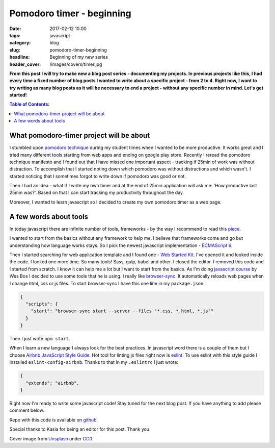 Pomodoro timer - beginning
##########################

:date: 2017-02-12 10:00
:tags: javascript
:category: blog
:slug: pomodoro-timer-beginning
:headline: Beginning of my new series
:header_cover: /images/covers/timer.jpg

**From this post I will try to make new a blog post series - documenting my projects. In previous
projects like this, I had every time a fixed number of blog posts I wanted to write about a specific
project - from 2 to 4. Right now, I want to try writing as many blog posts as it will be necessary
to end a project - without any specific number in mind. Let's get started!**
               
.. contents:: Table of Contents:

What pomodoro-timer project will be about
-----------------------------------------

I stumbled upon `pomodoro technique <http://cirillocompany.de/pages/pomodoro-technique>`_ during my
student times when I wanted to be more productive. It works great and I tried many different tools
starting from web apps and ending on google play store. Recently I reread the pomodoro technique
manifesto and I found out that I have missed one important aspect - tracking if 25min of work
was without distraction. To accomplish that I started noting down which pomodoro was without distractions
and which wasn't. I started noticing that I sometimes forgot to write down if pomodoro was good or not.

Then I had an idea - what if I write my own timer and at the end of 25min application will ask
me: 'How productive last 25min was?'. Based on that I can start tracking my productivity throughout the day.


Moreover, I wanted to learn javascript so I decided to create my own pomodoro timer as a web page.

A few words about tools
-----------------------

In today javascript there are infinite number of tools, frameworks - by the way I recommend to read this
`piece <https://hackernoon.com/how-it-feels-to-learn-javascript-in-2016-d3a717dd577f#.oifaoe6ph>`_.

I wanted to start from the basics without any framework to help me. I believe that frameworks come and go
but understanding how language works stays. So I pick the newest javascript implementation -
`ECMAScript 6 <http://es6-features.org/>`_.

Then I started searching for web application template and I found one - `Web Started Kit <https://developers.google.com/web/tools/starter-kit/>`_.
I've opened it and looked inside the code. I looked one more time. So many tools! Sass, gulp, babel and other.
I closed the editor. I removed this code and I started from scratch. I know it can help me a lot but I
want to start from the basics. As I'm doing `javascript course <https://javascript30.com>`_ by Wes Bos I
decided to use some tools that he is using. I really like `browser-sync <https://www.npmjs.com/package/browser-sync>`_.
It automatically reloads web pages when I change html, css or js files. To start browser-sync I have this
one line in my ``package.json``:

.. code-block:: json

  {
    "scripts": {
      "start": "browser-sync start --server --files '*.css, *.html, *.js'"
    }
  }

Then I just write ``npm start``.

When I learn a new language I always look for the best practices. In javascript word there is a couple of
them but I choose `Airbnb JavaScript Style Guide <https://github.com/airbnb/javascript>`_. Hot tool
for linting js files right now is `eslint <http://eslint.org/>`_. To use eslint with this style guide
I installed ``eslint-config-airbnb``. Thanks to that in my ``.eslintrc`` I just wrote:

.. code-block:: json

  {
    "extends": "airbnb",
  }


Right now I'm ready to write some javascript code! Stay tuned for the next blog post. If you have anything
to add please comment below.

Repo with this code is available on `github <https://github.com/krzysztofzuraw/pomodoro-timer>`_.

Special thanks to Kasia for being an editor for this post. Thank you.

Cover image from `Unsplash <https://unsplash.com/search/timer?photo=QqE158hev1I>`_ under
`CC0 <https://creativecommons.org/publicdomain/zero/1.0/>`_.
